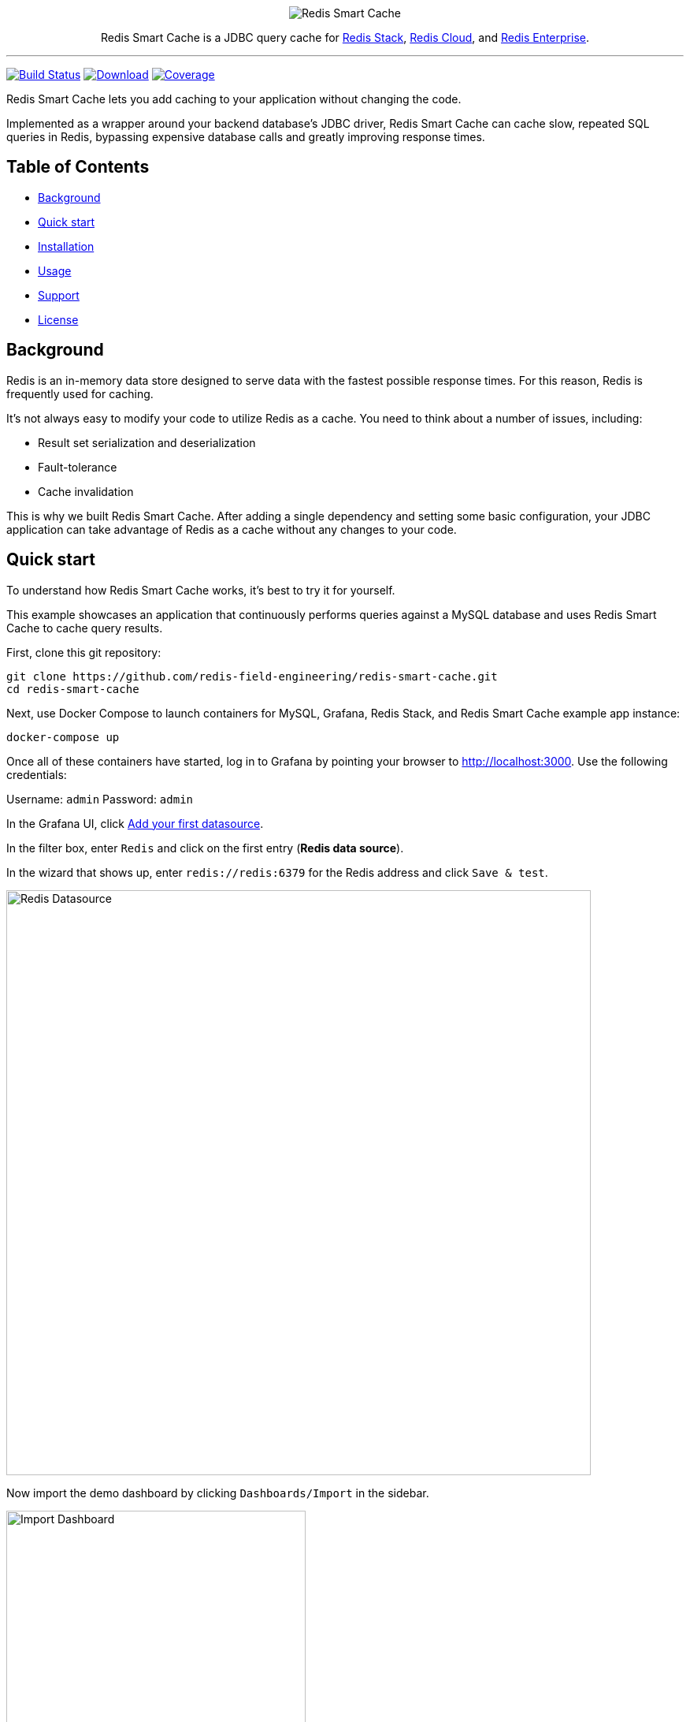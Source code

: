 :linkattrs:
:project-owner:   redis-field-engineering
:project-name:    redis-smart-cache
:project-group:   com.redis
:project-version: 0.2.1
:project-url:     https://github.com/{project-owner}/{project-name}
:product-name:    Redis Smart Cache
:artifact-id:     redis-smart-cache-jdbc
:property-prefix: smartcache
:grafana-dir:     demo/redis-smart-cache-demo/grafana
:imagesdir:       src/media

++++
<p align="center">
  <img alt="Redis Smart Cache" src="https://github.com/redis-field-engineering/redis-smart-cache/raw/master/src/media/Redis Smart Cache Github Banner Light.jpg">

  <p align="center">
    Redis Smart Cache is a JDBC query cache for <a href='https://redis.io/docs/stack/'>Redis Stack</a>, <a href='https://redis.com/redis-enterprise-cloud/overview/'>Redis Cloud</a>, and <a href='https://redis.com/redis-enterprise-software/overview/'>Redis Enterprise</a>.
  </p>
</p>
++++

'''

image:https://github.com/{project-owner}/{project-name}/actions/workflows/early-access.yml/badge.svg["Build Status", link="https://github.com/{project-owner}/{project-name}/actions/workflows/early-access.yml"]
image:https://img.shields.io/maven-central/v/{project-group}/{artifact-id}[Download, link="https://search.maven.org/#search|ga|1|{artifact-id}"]
image:https://codecov.io/gh/{project-owner}/{project-name}/branch/master/graph/badge.svg["Coverage", link="https://codecov.io/gh/{project-owner}/{project-name}"]

{product-name} lets you add caching to your application without changing the code.

Implemented as a wrapper around your backend database's JDBC driver, {product-name} can cache
slow, repeated SQL queries in Redis, bypassing expensive database calls and greatly
improving response times.

== Table of Contents

* <<Background>>
* <<Quick start>>
* <<Installation>>
* <<Usage>>
* <<Support>>
* <<License>>

== Background

Redis is an in-memory data store designed to serve data with the fastest possible response times.
For this reason, Redis is frequently used for caching.

It's not always easy to modify your code to utilize Redis as a cache.
You need to think about a number of issues, including:

* Result set serialization and deserialization
* Fault-tolerance
* Cache invalidation

This is why we built {product-name}.
After adding a single dependency and setting some basic configuration, your JDBC application can take advantage of Redis as a cache without any changes to your code.

== Quick start

To understand how {product-name} works, it's best to try it for yourself.

This example showcases an application that continuously performs queries against a MySQL database and uses {product-name} to cache query results.

First, clone this git repository:
[source,console,subs="verbatim,attributes"]
----
git clone {project-url}.git
cd {project-name}
----

Next, use Docker Compose to launch containers for MySQL, Grafana, Redis Stack, and {product-name} example app instance:
[source,console]
----
docker-compose up
----

Once all of these containers have started, log in to Grafana by pointing your browser to http://localhost:3000.
Use the following credentials:

Username: `admin`
Password: `admin`

In the Grafana UI, click http://localhost:3000/datasources/new?utm_source=grafana_gettingstarted[Add your first datasource].

In the filter box, enter `Redis` and click on the first entry (*Redis data source*).

In the wizard that shows up, enter `redis://redis:6379` for the Redis address and click `Save & test`.

image:grafana-redis-datasource.png[Redis Datasource,width=742]

Now import the demo dashboard by clicking `Dashboards/Import` in the sidebar.

image:grafana-import-dashboard.png[Import Dashboard,width=380]

Next, click `Upload JSON file` and upload `{project-name}/demo/redis-smart-cache-demo/grafana/dashboard.json`.

At the bottom of the page, select the Redis datasource that you just created and click `Import`.

image:grafana-import-dashboard-datasource.png[Import Dashboard Data Source,width=725]

You should see the following dashboard:

image:grafana-dashboard.png[Dashboard,width=1486]

After a few minutes, the Redis cache will be populated, yielding dramatically improved response times.

== Installation

To use {product-name} with an existing application, you'll need to add the {product-name} JDBC driver as an application dependency.

.Maven
[source,xml,subs="verbatim,attributes"]
----
<dependency>
    <groupId>{project-group}</groupId>
    <artifactId>{artifact-id}</artifactId>
    <version>{project-version}</version>
</dependency>
----

.Gradle
[source,groovy,subs="verbatim,attributes"]
----
dependencies {
    implementation '{project-group}:{artifact-id}:{project-version}'
}
----

The next step is to configure {product-name}, as described below.

== Usage

First, ensure that your application is using {product-name} as its JDBC driver:

`com.redis.smartcache.Driver`

Next, set your JDBC URI to the URI of your Redis instance prefixed by `jdbc:` for example:
----
jdbc:redis://cache.redis.cloud:6379
----

See https://github.com/lettuce-io/lettuce-core/wiki/Redis-URI-and-connection-details#uri-syntax[Lettuce's URI syntax] for all of the possible URI parameters you can use here.

Next step is providing bootstrap configuration.

=== Bootstrap Configuration

Bootstrap configuration contains the information necessary to connect to Redis and the backend database and is specified using JDBC properties.

==== Property value types

{product-name} JDBC properties support different value types.

===== `boolean`

The properties of type boolean support two values, `true` or `false`.

===== `data size`

The properties of type data size support values that describe an amount of data, measured in byte-based units.
These units are incremented in multiples of 1024, so one megabyte is 1024 kilobytes, one kilobyte is 1024 bytes, and so on.
For example, the value `6MB` describes six megabytes.

The data size type supports the following units:

* B: Bytes
* kB: Kilobytes
* MB: Megabytes
* GB: Gigabytes

===== `double`

The properties of type double support numerical values including decimals, such as `1.6`.
Double type values can be negative, if supported by the specific property.

===== `duration`

The properties of type duration support values describing an amount of time, using the syntax of a non-negative number followed by a time unit.
For example, the value `7m` describes seven minutes.

The duration type supports the following units:

* ns: Nanoseconds
* us: Microseconds
* ms: Milliseconds
* s: Seconds
* m: Minutes
* h: Hours
* d: Days

A duration of 0 is treated as zero regardless of the unit that follows.
For example, 0s and 0m both mean the same thing.

Properties of type duration also support decimal values, such as `2.25d`.
These are handled as a fractional value of the specified unit.
For example, the value `1.5m` equals one and a half minutes, or 90 seconds.

===== `integer`

The properties of type integer support whole numeric values, such as `5` and `1000`.
Negative values are supported as well, for example `-7`.
Integer type values must be whole numbers, decimal values such as 2.5 are not supported.

Some integer type properties enforce their own minimum and maximum values.

===== `string`

The properties of type string support a set of values that consist of a sequence of characters.
Allowed values are defined on a property-by-property basis, refer to the specific property for its supported and default values.

==== Backend database

===== `{property-prefix}.driver.class-name`

* Type: `string`
* *Required*

Class name of the backend database JDBC driver, for example `oracle.jdbc.OracleDriver`.

===== `{property-prefix}.driver.url`

* Type: `string`
* *Required*

JDBC URL for the backend database, for example `jdbc:oracle:thin:@myhost:1521:orcl`.

===== Additional properties

You can also include any property your backend JDBC driver requires, like `username` or `password`.
These will be passed to the backend JDBC driver as is.

==== Redis

To further configure how {product-name} connects to Redis, set the following properties:

===== `{property-prefix}.redis.cluster`

* Type: `boolean`
* Default value: `false`

Connect to a Redis Cluster.

===== `{property-prefix}.redis.tls`

* Type: `boolean`
* Default value: `false`

Establish a secure TLS connection.

===== `{property-prefix}.redis.tls-verify`

* Type: `string`
* Allowed values: `NONE`, `CA`, `FULL`
* Default value: `NONE`

TLS verification mode.
When set to `NONE`, no verification is performed.
In `CA` mode the Certificate Authority and certificate are verified but not that the hostname matches.
Use `FULL` mode for full certificate verification.

===== `{property-prefix}.redis.username`

* Type: `string`

Authenticate using the provided username.
Overrides username in Redis URI.
Requires password.

===== `{property-prefix}.redis.password`

* Type: `string`

Authenticate using the provided password.
Overrides password in Redis URI.

===== `{property-prefix}.redis.keyspace`

* Type: `string`
* Default value: `{property-prefix}`

Prefix for all Redis keys used by {product-name}, such as cache entries, configuration, and metrics.

===== `{property-prefix}.redis.key-separator`

* Type: `string`
* Default value: `:`

Delimiter to use between key elements.

===== `{property-prefix}.redis.pool.size`

* Type: `integer`
* Default value: `8`

Maximum number of connections that can be allocated by the pool at a given time.
Use a negative value for no limit.

===== `{property-prefix}.redis.codec-buffer-size`

* Type: `data size`
* Default value: `10MB`

Maximum capacity of the buffer used to encode a result set.
 
==== Additional components

===== `{property-prefix}.metrics-step`

* Type: `duration`
* Default value: `60s`

Metrics publishing interval.

[[config_step]]
===== `{property-prefix}.config-step`

* Type: `duration`
* Default value: `10s`

Rule config refresh interval.

=== Rules
{product-name} uses rules to determine how SQL queries are cached.
Rule configuration is stored in a Redis JSON document located at the key `{property-prefix}:config` and can be modified at runtime.
{product-name} will dynamically update to reflect changes made to the JSON document (see <<config_step>> above to change the refresh rate). 

Here is the default rule configuration:
[source,json]
----
{
  "rules": [
    {
      "tables": null,
      "tablesAny": null,
      "tablesAll": null,
      "regex": null,
      "ttl": "1h"
    }
  ]
}
----

This default configuration contains a single passthrough rule where all SQL query results will be assigned a TTL of 1 hour.

Rules are processed in order and consist of *criteria* (conditions) and *actions* (results).
Only the first rule with matching criteria will be considered, and its action applied.

==== Criteria

`tables`:: Triggers if the given tables are exactly the same as the list in the SQL query (order does not matter).

`tablesAny`:: Triggers if any of the given tables shows up in the SQL query.

`tablesAll`:: Triggers if all the given tables show up in the SQL query.

`regex`:: Triggers if regular expression matches the SQL query.

==== Action

`ttl`:: Sets the time-to-live for the corresponding cache entry (default: `1h`). Use `0s` to disable caching.

==== Examples

===== `SELECT * FROM customers c, products p, orders o` 
[cols="6a,^1",options="header"]
|==========================
|Criteria|Match
|
[source,json]
----
{ "tables": ["orders", "products"] }
----
|image:cross.svg[Check,20]
|
[source,json]
----
{ "tables": ["orders", "products", "customers"] }
----
|image:check.svg[Check,20]
|
[source,json]
----
{ "tablesAny": ["transactions"] }
----
|image:cross.svg[Check,20]
|
[source,json]
----
{ "tablesAny": ["transactions", "orders"] }
----
|image:check.svg[Check,20]
|
[source,json]
----
{ "tablesAll": ["transactions", "orders", "products"] }
----
|image:cross.svg[Check,20]
|
[source,json]
----
{ "tablesAll": ["orders", "products"] }
----
|image:check.svg[Check,20]
|
[source,json]
----
{ "regex": "SELECT .+ FROM trans.*" }
----
|image:cross.svg[Check,20]
|
[source,json]
----
{ "regex": "SELECT .+ FROM cust.*" }
----
|image:check.svg[Check,20]
|==========================

== Support

{product-name} is supported by Redis, Inc. on a good faith effort basis.
To report bugs, request features, or receive assistance, please {project-url}/issues[file an issue].

== License

{product-name} is licensed under the MIT License. Copyright (C) 2023 Redis, Inc.
